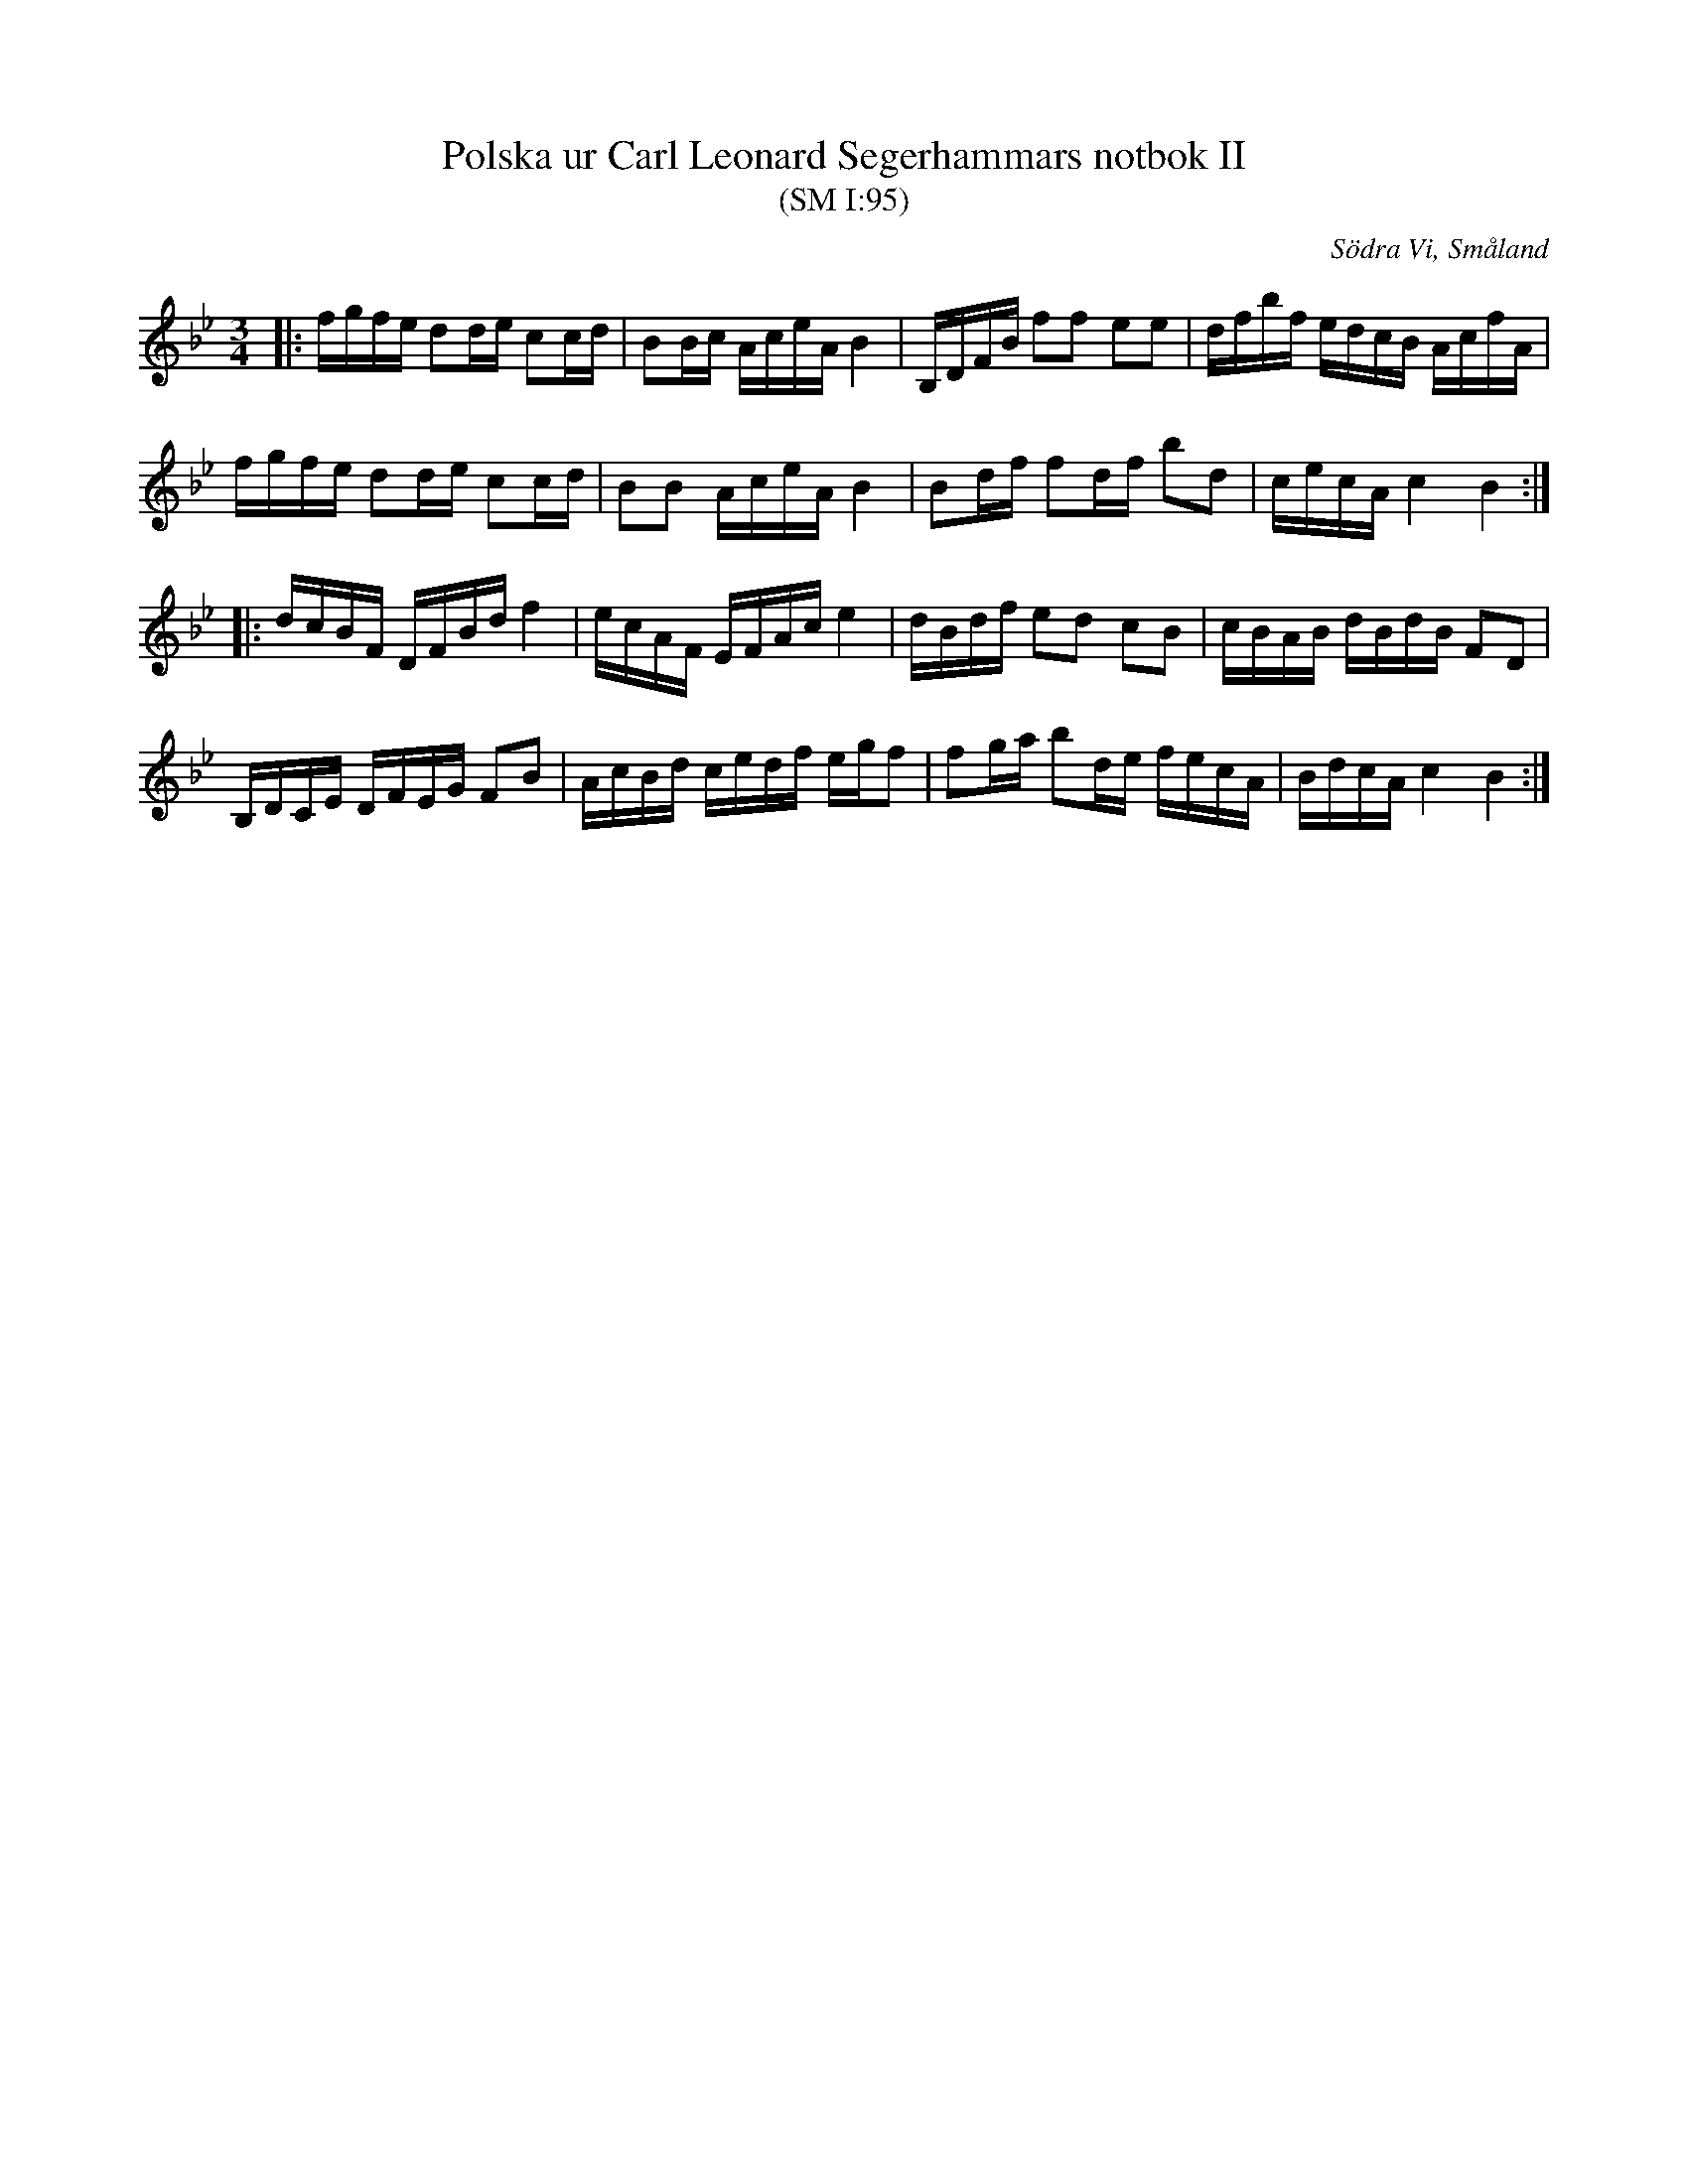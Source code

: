 %%abc-charset utf-8

X:95
T:Polska ur Carl Leonard Segerhammars notbok II
T:(SM I:95)
O:Södra Vi, Småland
R:Polska
S:Carl Leonard Segerhammar
B:Carl Leonard Segerhammars notbok II
B:Småländsk Musiktradition
N:Smus:M41:III, ca 1855
N:Småländsk Musiktradition I:95
Z:Till abc Jonas Brunskog
M:3/4
L:1/8
K:Bb
|:f/g/f/e/ dd/e/ cc/d/|BB/c/ A/c/e/A/ B2|B,/D/F/B/ ff ee|d/f/b/f/ e/d/c/B/ A/c/f/A/|
f/g/f/e/ dd/e/ cc/d/|BB A/c/e/A/ B2|Bd/f/ fd/f/ bd|c/e/c/A/ c2 B2:|
|:d/c/B/F/ D/F/B/d/ f2|e/2c/A/F/ E/F/A/c/ e2|d/B/d/f/ ed cB|c/B/A/B/ d/B/d/B/ FD|
B,/D/C/E/ D/F/E/G/ FB|A/c/B/d/ c/e/d/f/ e/g/f|fg/a/ bd/e/ f/e/c/A/|B/d/c/A/ c2 B2:|

